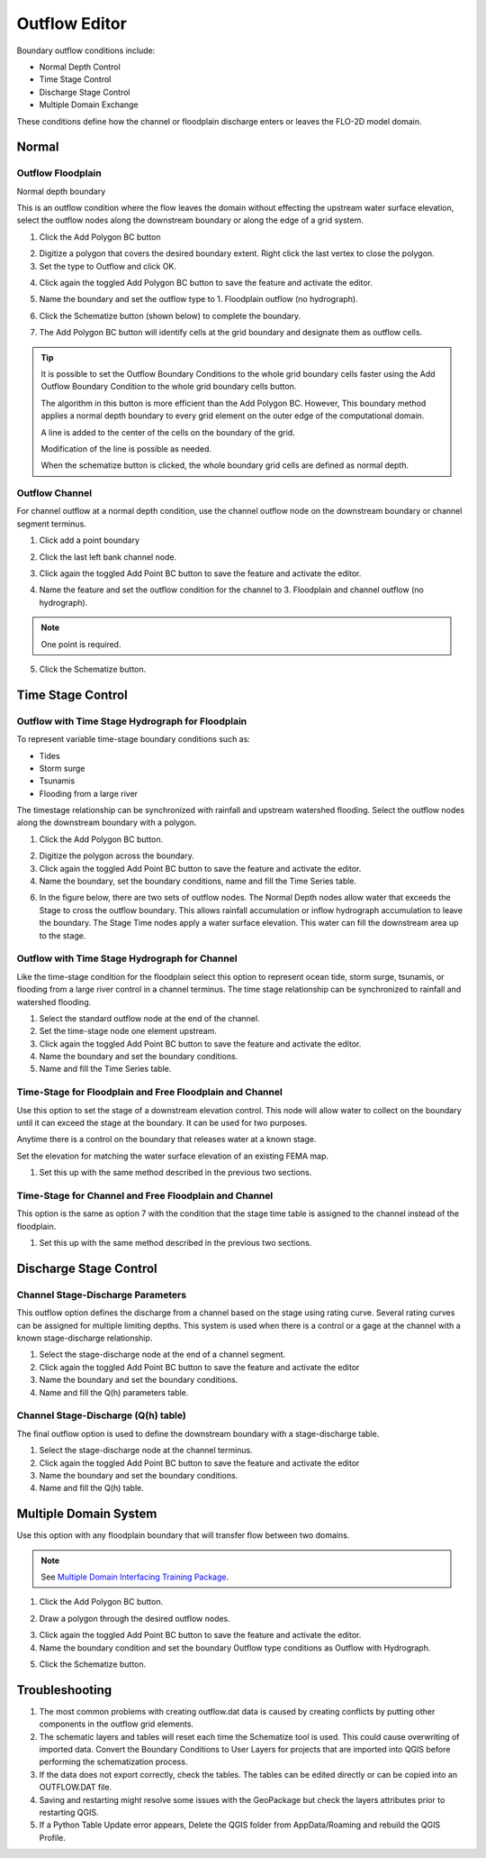 .. _outflow_editor:

Outflow Editor
===============================

Boundary outflow conditions include:

-  Normal Depth Control
-  Time Stage Control
-  Discharge Stage Control
-  Multiple Domain Exchange

These conditions define how the channel or floodplain discharge enters or leaves the FLO-2D model domain.

.. image:: ../../img/Boundary-Condition-Editor/newbc003.png

Normal
------------

Outflow Floodplain
____________________

Normal depth boundary


This is an outflow condition where the flow leaves the domain without effecting the upstream water surface elevation,
select the outflow nodes along the downstream boundary or along the edge of a grid system.

1. Click the
   Add Polygon BC button

.. image:: ../../img/Boundary-Condition-Editor/newbc022.png

2. Digitize a polygon that covers the desired boundary extent.
   Right click the last vertex to close the polygon.

3. Set the type to
   Outflow and click OK.

.. image:: ../../img/Boundary-Condition-Editor/newbc024.png

4. Click again the toggled Add Polygon BC button to save the feature and activate the editor.

.. image:: ../../img/Boundary-Condition-Editor/newbc023.png

5. Name the boundary and set the outflow type to 1.
   Floodplain outflow (no hydrograph).

.. image:: ../../img/Boundary-Condition-Editor/newbc025.png

6. Click the Schematize button (shown below) to complete the boundary.

.. image:: ../../img/Boundary-Condition-Editor/newbc026.png

7. The Add Polygon BC button will identify cells at the grid boundary and designate them as outflow cells.

.. image:: ../../img/Boundary-Condition-Editor/newbc027.png

.. tip::

    It is possible to set the Outflow Boundary Conditions to the whole grid boundary cells faster using the
    Add Outflow Boundary Condition to the whole grid boundary cells button.

    .. image:: ../../img/Boundary-Condition-Editor/newbc028.png

    The algorithm in this button is more efficient than the Add Polygon BC. However, This boundary method applies a
    normal depth boundary to every grid element on the outer edge of the computational domain.

    A line is added to the center of the cells on the boundary of the grid.

    .. image:: ../../img/Boundary-Condition-Editor/newbc029.png

    Modification of the line is possible as needed.

    .. image:: ../../img/Boundary-Condition-Editor/newbc021.png

    When the schematize button is clicked,
    the whole boundary grid cells are defined as normal depth.

Outflow Channel
____________________

For channel outflow at a normal depth condition, use the channel outflow node on the downstream boundary
or channel segment terminus.

1. Click add a
   point boundary

.. image:: ../../img/Boundary-Condition-Editor/newbc030.png

2. Click the last left bank channel node.

.. image:: ../../img/Boundary-Condition-Editor/newbc031.png

3. Click again the toggled Add Point BC button to save the feature and activate the editor.

.. image:: ../../img/Boundary-Condition-Editor/newbc032.png

4. Name the
   feature and set the outflow condition
   for the channel to 3. Floodplain and channel outflow (no hydrograph).

.. image:: ../../img/Boundary-Condition-Editor/newbc033.png

.. note:: One point is required.

5. Click the Schematize button.

.. image:: ../../img/Boundary-Condition-Editor/newbc034.png

Time Stage Control
----------------------


Outflow with Time Stage Hydrograph for Floodplain
___________________________________________________________

To represent variable time-stage boundary conditions such as:

-  Tides
-  Storm surge
-  Tsunamis
-  Flooding from a large river

The timestage relationship can be synchronized with rainfall and upstream watershed flooding.
Select the outflow nodes along the downstream boundary with a polygon.

1. Click
   the Add Polygon BC button.

.. image:: ../../img/Boundary-Condition-Editor/newbc022.png

2. Digitize the
   polygon across the boundary.

3. Click again the toggled Add Point BC button to save the feature and activate the editor.

4. Name the boundary, set the boundary conditions, name and fill the
   Time Series table.

.. image:: ../../img/Boundary-Condition-Editor/newbc037.png

.. image:: ../../img/Boundary-Condition-Editor/newbc038.png

6. In the figure below,
   there are two sets of outflow nodes. The Normal Depth nodes allow water that exceeds the
   Stage to cross the outflow boundary.
   This allows rainfall accumulation or inflow hydrograph accumulation to leave the boundary. The Stage 
   Time nodes apply a water surface elevation.
   This water can fill the downstream area up to the stage.

.. image:: ../../img/Boundary-Condition-Editor/newbc039.png

Outflow with Time  Stage Hydrograph for Channel
_______________________________________________________

Like the time-stage condition for the floodplain select this option to represent ocean tide, storm surge,
tsunamis, or flooding from a large river
control in a channel terminus.
The time stage relationship can be synchronized to rainfall and watershed flooding.

1. Select the standard
   outflow node at the end of the channel.

2. Set the time-stage
   node one element upstream.

3. Click again the toggled Add Point BC button to save the feature and activate the editor.

4. Name the boundary
   and set the boundary conditions.

5. Name and
   fill the Time Series table.

.. image:: ../../img/Boundary-Condition-Editor/newbc040.png

.. image:: ../../img/Boundary-Condition-Editor/bounda017.png

Time-Stage for Floodplain and Free Floodplain and Channel
_____________________________________________________________

Use this option to set the stage of a downstream elevation control.
This node will allow water to collect on the boundary until it can exceed the stage at the boundary.
It can be used for two purposes.

Anytime there is a control on the boundary that releases water at a known stage.

Set the elevation for matching the water surface elevation of an existing FEMA map.

1. Set this up with the
   same method described in the previous two sections.

.. image:: ../../img/Boundary-Condition-Editor/newbc041.png

Time-Stage for Channel and Free Floodplain and Channel
______________________________________________________________

This option is the same as option 7 with the condition that the stage time table is assigned to the channel instead of the floodplain.

1. Set this up with
   the same method described in the previous two sections.

.. image:: ../../img/Boundary-Condition-Editor/newbc042.png

Discharge Stage Control
---------------------------

Channel Stage-Discharge Parameters
_______________________________________

This outflow option defines the discharge from a channel based on the stage using rating curve.
Several rating curves can be assigned for multiple limiting depths.
This system is used when there is a control or a gage at the channel with a known stage-discharge relationship.

1. Select the
   stage-discharge node at the end of a channel segment.

2. Click again the toggled Add Point BC button to save the feature and activate the editor

3. Name the boundary
   and set the boundary conditions.

4. Name and fill the
   Q(h) parameters table.

.. image:: ../../img/Boundary-Condition-Editor/newbc043.png

.. image:: ../../img/Boundary-Condition-Editor/newbc044.png

Channel Stage-Discharge (Q(h) table)
___________________________________________

The final outflow option is used to define the downstream boundary with a stage-discharge table.

1. Select the stage-discharge
   node at the channel terminus.

2. Click again the toggled Add Point BC button to save the feature and activate the editor

3. Name the boundary and set
   the boundary conditions.

4. Name and fill the Q(h)
   table.

.. image:: ../../img/Boundary-Condition-Editor/newbc045.png

.. image:: ../../img/Boundary-Condition-Editor/newbc046.png

Multiple Domain System
--------------------------

Use this option with any floodplain boundary that will transfer flow between two domains.

.. note:: See `Multiple Domain Interfacing Training Package <https://flo-2d.com/product/multiple-domain-interfacing/>`__.

1. Click the Add Polygon BC button.

.. image:: ../../img/Boundary-Condition-Editor/newbc022.png

2. Draw a polygon through the desired outflow nodes.

.. image:: ../../img/Boundary-Condition-Editor/newbc024.png

3. Click again the toggled Add Point BC button to save the feature and activate the editor.

4. Name the boundary condition
   and set the boundary Outflow type conditions as Outflow with Hydrograph.

.. image:: ../../img/Boundary-Condition-Editor/newbc035.png

5. Click the Schematize button.

.. image:: ../../img/Boundary-Condition-Editor/newbc036.png

Troubleshooting
----------------

1. The most common problems
   with creating outflow.dat data is caused by
   creating conflicts by putting other components in the outflow grid elements.

2. The schematic layers and tables will reset each time the Schematize tool is used.
   This could cause overwriting of imported data.
   Convert the Boundary Conditions to User Layers for projects that are imported into QGIS before performing the schematization process.

3. If the data does not export correctly, check the tables.
   The tables can be edited directly or can be copied into an OUTFLOW.DAT file.

4. Saving and restarting might
   resolve some issues with the GeoPackage but check the layers attributes prior to restarting QGIS.

5. If a Python Table Update error appears,
   Delete the QGIS folder from AppData/Roaming and rebuild the QGIS Profile.

.. image:: ../../img/Boundary-Condition-Editor/Bounda022.png
